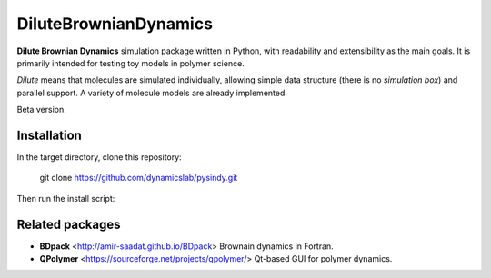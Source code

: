 DiluteBrownianDynamics
======================

**Dilute Brownian Dynamics** simulation package written in Python, with
readability and extensibility as the main goals. It is primarily intended for
testing toy models in polymer science.

*Dilute* means that molecules are simulated individually, allowing simple data
structure (there is no *simulation box*) and parallel support. A variety of
molecule models are already implemented.

Beta version.

Installation
------------

In the target directory, clone this repository:

    git clone https://github.com/dynamicslab/pysindy.git

Then run the install script:

.. code-block:: bash
    pip install .




Related packages
----------------

- **BDpack** <http://amir-saadat.github.io/BDpack> Brownain dynamics in Fortran.
- **QPolymer** <https://sourceforge.net/projects/qpolymer/> Qt-based GUI for
  polymer dynamics.
